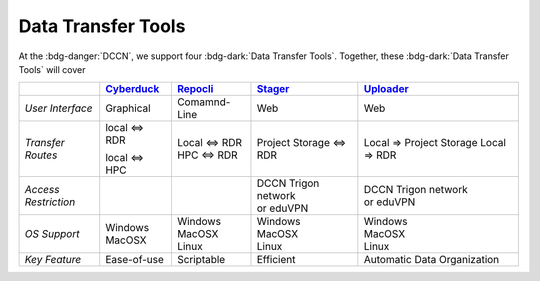 Data Transfer Tools
******

At the :bdg-danger:`DCCN`, we support four :bdg-dark:`Data Transfer Tools`. 
Together, these :bdg-dark:`Data Transfer Tools` will cover 

.. _Cyberduck: http://cyberduck.io
.. _Repocli: https://github.com/Donders-Institute/dr-tools/tree/main/cmd/repocli
.. _Stager: https://stager.dccn.nl
.. _Uploader: https://uploader.dccn.nl

.. table::
   :widths: auto

   +-------------------+-----------------+-----------------+--------------------------+--------------------------------+
   |                   | `Cyberduck`_    | `Repocli`_      |  `Stager`_               | `Uploader`_                    |
   +===================+=================+=================+==========================+================================+
   | *User Interface*  | Graphical       | Comamnd-Line    |  Web                     | Web                            |
   +-------------------+-----------------+-----------------+--------------------------+--------------------------------+
   | *Transfer Routes* | | local <=> RDR | | Local <=> RDR |  Project Storage <=> RDR | Local => Project Storage       |
   |                   | local <=> HPC   | | HPC <=> RDR   |                          | Local => RDR                   |
   +-------------------+-----------------+-----------------+--------------------------+--------------------------------+
   | | *Access*        |                 |                 | | DCCN Trigon network    | | DCCN Trigon network          |
   | | *Restriction*   |                 |                 | | or eduVPN              | | or eduVPN                    |
   +-------------------+-----------------+-----------------+--------------------------+--------------------------------+
   | *OS Support*      | | Windows       | | Windows       | | Windows                | | Windows                      |
   |                   | | MacOSX        | | MacOSX        | | MacOSX                 | | MacOSX                       |
   |                   |                 | | Linux         | | Linux                  | | Linux                        |
   +-------------------+-----------------+-----------------+--------------------------+--------------------------------+
   | *Key Feature*     | Ease-of-use     | Scriptable      | Efficient                | Automatic Data Organization    |
   +-------------------+-----------------+-----------------+--------------------------+--------------------------------+
